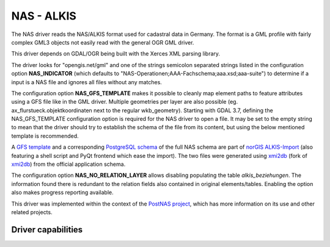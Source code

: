 .. _vector.nas:

NAS - ALKIS
===========

.. shortname:: NAS

.. build_dependencies:: Xerces

The NAS driver reads the NAS/ALKIS format used for cadastral data in
Germany. The format is a GML profile with fairly complex GML3 objects
not easily read with the general OGR GML driver.

This driver depends on GDAL/OGR being built with the Xerces XML parsing
library.

The driver looks for "opengis.net/gml" and one of the strings semicolon
separated strings listed in the configuration option **NAS_INDICATOR** (which defaults
to "NAS-Operationen;AAA-Fachschema;aaa.xsd;aaa-suite") to determine if a
input is a NAS file and ignores all files without any matches.

The configuration option **NAS_GFS_TEMPLATE** makes it possible to cleanly map
element paths to feature attributes using a GFS file like in the GML
driver. Multiple geometries per layer are also possible (eg.
ax_flurstueck.objektkoordinaten next to the regular wkb_geometry).
Starting with GDAL 3.7, defining the NAS_GFS_TEMPLATE configuration option is
required for the NAS driver to open a file. It may be set to the empty string
to mean that the driver should try to establish the schema of the file from its
content, but using the below mentioned template is recommended.

A `GFS
template <https://github.com/norBIT/alkisimport/blob/master/alkis-schema.gfs>`__
and a corresponding `PostgreSQL
schema <https://github.com/norBIT/alkisimport/blob/master/alkis-schema.sql>`__
of the full NAS schema are part of `norGIS
ALKIS-Import <http://www.norbit.de/68/>`__ (also featuring a shell
script and PyQt frontend which ease the import). The two files were
generated using `xmi2db <https://github.com/norBIT/xmi2db/>`__ (fork of
`xmi2db <https://github.com/pkorduan/xmi2db>`__) from the official
application schema.

The configuration option **NAS_NO_RELATION_LAYER** allows
disabling populating the table *alkis_beziehungen*. The information found
there is redundant to the relation fields also contained in original
elements/tables. Enabling the option also makes progress reporting
available.

This driver was implemented within the context of the `PostNAS
project <http://trac.wheregroup.com/PostNAS>`__, which has more
information on its use and other related projects.

Driver capabilities
-------------------

.. supports_georeferencing::

.. supports_virtualio::
